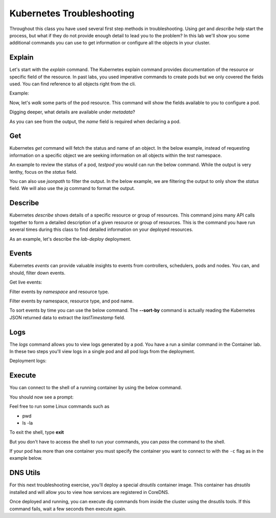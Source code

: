 Kubernetes Troubleshooting
==========================

Throughout this class you have used several first step methods in troubleshooting. Using *get* and *describe* help start the process, but what if they do not provide 
enough detail to lead you to the problem? In this lab we'll show you some additional commands you can use to get information or configure all the objects in your cluster.


Explain
-------

Let's start with the *explain* command. The Kubernetes explain command provides documentation of the resource or specific field of the resource. In past labs, you used 
imperative commands to create pods but we only covered the fields used. You can find reference to all objects right from the cli.

Example:

.. code-block:: bash
   :caption: Explain

   kubectl explain <resource>

Now, let's *walk* some parts of the pod resource. This command will show the fields available to you to configure a pod.

.. code-block:: bash 
   :caption: Explain Pod

   kubectl explain pod

Digging deeper, what details are available under *metadata*?

.. code-block:: bash
   :caption: Pod Meta


   kubectl explain pod.metadata

As you can see from the output, the *name* field is required when declaring a pod.

Get
---

Kubernetes *get* command will fetch the status and name of an object. In the below example, instead of requesting information on a specific object we are seeking information
on all objects within the *test* namespace.

.. code-block:: bash
   :caption: Get

   kubectl get all -n test 

An example to review the status of a pod, *testpod* you would can run the below command. While the output is very lenthy, focus on the *status* field.

.. code-block:: bash
   :caption: Get Pod

   kubectl get pod testpod -n test -o yaml

You can also use *jsonpath* to filter the output. In the below example, we are filtering the output to only show the *status* field. We will also use the *jq*
command to format the output.

.. code-block:: bash
   :caption: Get Pod

   kubectl get pod testpod -n test -o jsonpath='{.status}' | jq

Describe
--------

Kubernetes *describe* shows details of a specific resource or group of resources. This command joins many API calls together to form a detailed description of 
a given resource or group of resources. This is the command you have run several times during this class to find detailed information on your deployed resources.

.. code-block:: bash 
   :caption: Describe

   kubectl describe <resource_type> <resource_name> -n <namespace>

As an example, let's describe the *lab-deploy* deployment.

.. code-block:: bash 
   :caption: Describe

   kubectl describe deployment lab-deploy -n test

Events
------

Kubernetes *events* can provide valuable insights to events from controllers, schedulers, pods and nodes. You can, and should, filter down events.

.. code-block:: bash 
   :caption: Filter Namespace

   kubectl get events -n test

Get live events:

.. code-block:: bash 
   :caption: Filter Follow

   kubectl get events -n test --watch

Filter events by *namespace* and resource type.

.. code-block:: bash 
   :caption: Filter Pod

   kubectl get events -n test --field-selector involvedObject.kind=Pod

Filter events by namespace, resource type, and pod name.

.. code-block:: bash 
   :caption: Filter Pod

   kubectl get events -n test --field-selector involvedObject.kind=Pod --field-selector involvedObject.name=testpod

To sort events by time you can use the below command. The **--sort-by** command is actually reading the Kubernetes JSON returned data to extract the *lastTimestamp* field.

.. code-block:: bash
   :caption: Time Sort

   kubectl get events -n test --sort-by={.lastTimestamp}

Logs
----

The *logs* command allows you to view logs generated by a pod. You have a run a similar command in the Container lab. In these two steps you'll view logs in a single pod
and all pod logs from the deployment.

.. code-block:: bash 
   :caption: Pod Logs

   kubectl logs testpod -n test

Deployment logs:

.. code-block:: bash
   :caption: Deployment Logs

   kubectl logs deploy/lab-deploy -n test

Execute
-------

You can connect to the shell of a running container by using the below command. 

.. code-block:: bash 
   :caption: Shell Single Container

   kubectl exec -it testpod -n test -- /bin/bash

You should now see a prompt:

.. code-block:: bash
   :caption: Bash
   :emphasize-lines: 2

   lab@k3s-leader:~$ kubectl exec -it testpod -n test -- /bin/bash
   root@testpod:/#


Feel free to run some Linux commands such as

- pwd
- ls -la

To exit the shell, type **exit**

But you don't have to access the shell to run your commands, you can *pass* the command to the shell.

.. code-block:: bash
   :caption: Shell

   kubectl exec -it testpod -n test -- ls -la


If your pod has more than one container you must specify the container you want to connect to with the ``-c`` flag as in the example below.

.. code-block:: bash 
   :caption: Example Shell Multi-Container

   kubectl exec -it <pod_name> -c <container_name> -n <namespace> -- /bin/bash


DNS Utils
---------

For this next troubleshooting exercise, you'll deploy a special *dnsutils* container image. This container has *dnsutils* installed and will allow you to view how services are
registered in CoreDNS.

.. code-block:: bash
   :caption: DNSUTILS

   kubectl run dnsutils --image=registry.k8s.io/e2e-test-images/jessie-dnsutils:1.3 --restart=Always -n test -- /bin/bash -c "sleep infinity"

Once deployed and running, you can execute dig commands from inside the cluster using the dnsutils tools. If this command fails, wait a few seconds then execute again.

.. code-block:: bash
   :caption: DNS dig

   kubectl exec -it dnsutils -n test -- dig lab-deploy-svc.test.svc.cluster.local